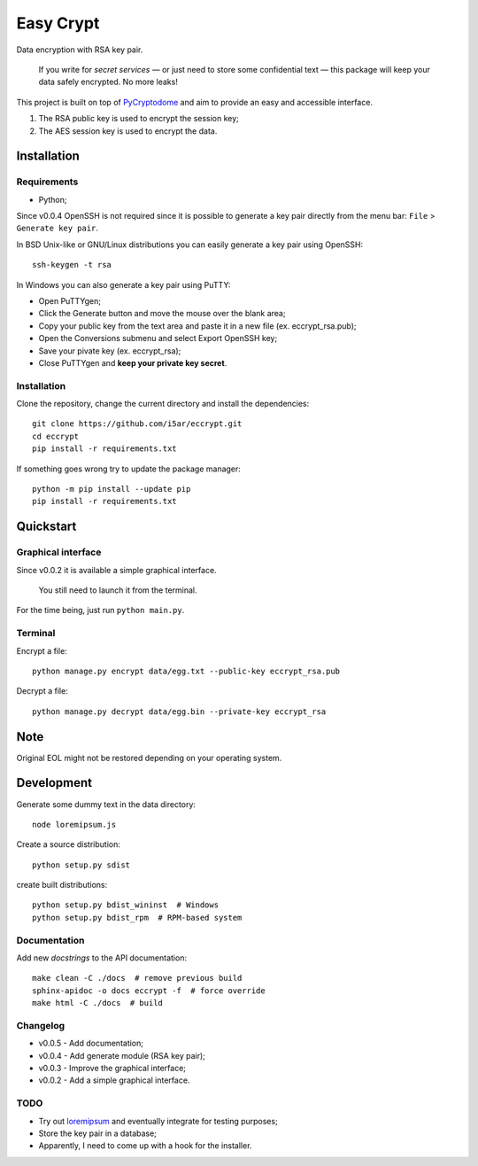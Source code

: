 ==========
Easy Crypt
==========

Data encryption with RSA key pair.

    If you write for *secret services*  — or just need to store some
    confidential text — this package will keep your data safely encrypted.
    No more leaks!

This project is built on top of PyCryptodome_ and aim to provide an easy and
accessible interface.

1. The RSA public key is used to encrypt the session key;
2. The AES session key is used to encrypt the data.

Installation
============

Requirements
------------

- Python;

Since v0.0.4 OpenSSH is not required since it is possible to generate a key
pair directly from the menu bar: ``File`` > ``Generate key pair``.

In BSD Unix-like or GNU/Linux distributions you can easily generate a key pair
using OpenSSH::

    ssh-keygen -t rsa

In Windows you can also generate a key pair using PuTTY:

- Open PuTTYgen;
- Click the Generate button and move the mouse over the blank area;
- Copy your public key from the text area and paste it in a new file (ex. eccrypt_rsa.pub);
- Open the Conversions submenu and select Export OpenSSH key;
- Save your pivate key (ex. eccrypt_rsa);
- Close PuTTYgen and **keep your private key secret**.

Installation
------------

Clone the repository, change the current directory and install the
dependencies::

    git clone https://github.com/i5ar/eccrypt.git
    cd eccrypt
    pip install -r requirements.txt

If something goes wrong try to update the package manager::

    python -m pip install --update pip
    pip install -r requirements.txt

Quickstart
==========

Graphical interface
-------------------

Since v0.0.2 it is available a simple graphical interface.

    You still need to launch it from the terminal.

For the time being, just run ``python main.py``.

Terminal
--------

Encrypt a file::

    python manage.py encrypt data/egg.txt --public-key eccrypt_rsa.pub

Decrypt a file::

    python manage.py decrypt data/egg.bin --private-key eccrypt_rsa

Note
====

Original EOL might not be restored depending on your operating system.

Development
===========

Generate some dummy text in the data directory::

    node loremipsum.js

Create a source distribution::

    python setup.py sdist

create built distributions::

    python setup.py bdist_wininst  # Windows
    python setup.py bdist_rpm  # RPM-based system

Documentation
-------------

Add new *docstrings* to the API documentation::

    make clean -C ./docs  # remove previous build
    sphinx-apidoc -o docs eccrypt -f  # force override
    make html -C ./docs  # build

Changelog
---------

- v0.0.5 - Add documentation;
- v0.0.4 - Add generate module (RSA key pair);
- v0.0.3 - Improve the graphical interface;
- v0.0.2 - Add a simple graphical interface.

TODO
----

- Try out loremipsum_ and eventually integrate for testing purposes;
- Store the key pair in a database;
- Apparently, I need to come up with a hook for the installer.


.. _loremipsum: https://pypi.python.org/pypi/loremipsum
.. _PyCryptodome:
    https://www.pycryptodome.org
